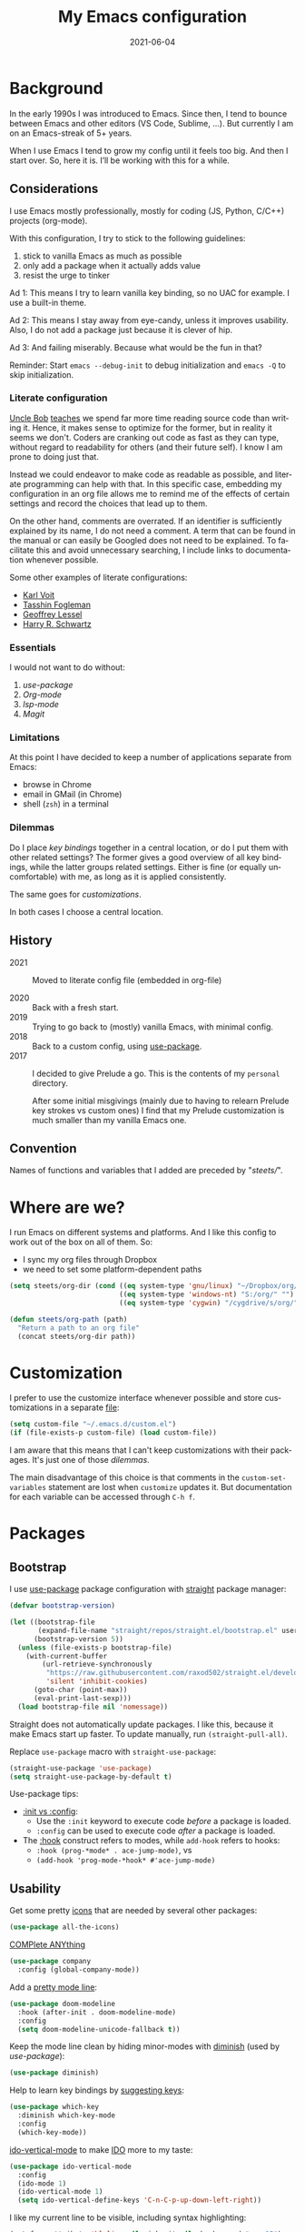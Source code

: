 #+TITLE: My Emacs configuration
#+DATE: 2021-06-04
#+LANGUAGE: en


* Background

In the early 1990s I was introduced to Emacs. Since then, I tend to bounce between Emacs and other editors (VS Code, Sublime, ...). But currently I am on an Emacs-streak of 5+ years.

When I use Emacs I tend to grow my config until it feels too big. And then I start over. So, here it is. I’ll be working with this for a while.

** Considerations

I use Emacs mostly professionally, mostly for coding (JS, Python, C/C++) projects (org-mode).

With this configuration, I try to stick to the following guidelines:
1. stick to vanilla Emacs as much as possible
2. only add a package when it actually adds value
3. resist the urge to tinker

Ad 1: This means I try to learn vanilla key binding, so no UAC for example. I use a built-in theme.

Ad 2: This means I stay away from eye-candy, unless it improves usability. Also, I do not add a package just because it is clever of hip.

Ad 3: And failing miserably. Because what would be the fun in that?

Reminder: Start =emacs --debug-init= to debug initialization and =emacs -Q= to skip initialization.

*** Literate configuration

[[http://cleancoder.com/products][Uncle Bob]] [[https://www.goodreads.com/quotes/835238-indeed-the-ratio-of-time-spent-reading-versus-writing-is][teaches]] we spend far more time reading source code than writing it. Hence, it makes sense to optimize for the former, but in reality it seems we don't. Coders are cranking out code as fast as they can type, without regard to readability for others (and their future self). I know I am prone to doing just that.

Instead we could endeavor to make code as readable as possible, and literate programming can help with that. In this specific case, embedding my configuration in an org file allows me to remind me of the effects of certain settings and record the choices that lead up to them.

On the other hand, comments are overrated. If an identifier is sufficiently explained by its name, I do not need a comment. A term that can be found in the manual or can easily be Googled does not need to be explained. To facilitate this and avoid unnecessary searching, I include links to documentation whenever possible.

Some other examples of literate configurations:
- [[https://github.com/novoid/dot-emacs/blob/master/config.org][Karl Voit]]
- [[https://github.com/mwfogleman/.emacs.d][Tasshin Fogleman]]
- [[https://github.com/geolessel/dotfiles/tree/master/emacs/emacs.d][Geoffrey Lessel]]
- [[https://github.com/hrs/dotfiles/blob/main/emacs/dot-emacs.d/configuration.org][Harry R. Schwartz]]

*** Essentials

I would not want to do without:
1. [[Bootstrap][use-package]]
2. [[Org-mode]]
3. [[Language server protocol][lsp-mode]]
4. [[Version control][Magit]]

*** Limitations

At this point I have decided to keep a number of applications separate from Emacs:
- browse in Chrome
- email in GMail (in Chrome)
- shell (=zsh=) in a terminal

*** Dilemmas

Do I place [[Key bindings][key bindings]] together in a central location, or do I put them with other related settings? The former gives a good overview of all key bindings, while the latter groups related settings. Either is fine (or equally uncomfortable) with me, as long as it is applied consistently.

The same goes for [[Customization][customizations]].

In both cases I choose a central location.

** History

- 2021 :: Moved to literate config file (embedded in org-file)

- 2020 :: Back with a fresh start.
- 2019 :: Trying to go back to (mostly) vanilla Emacs, with minimal config.
- 2018 :: Back to a custom config, using [[https://github.com/jwiegley/use-package][use-package]].
- 2017 :: I decided to give Prelude a go. This is the contents of my ~personal~ directory.

  After some initial misgivings (mainly due to having to relearn Prelude key strokes vs custom ones) I find that my Prelude customization is much smaller than my vanilla Emacs one.

** Convention

Names of functions and variables that I added are preceded by "/steets//".

* Where are we?

I run Emacs on different systems and platforms. And I like this config to work out of the box on all of them. So:
- I sync my org files through Dropbox
- we need to set some platform-dependent paths

#+BEGIN_SRC emacs-lisp
  (setq steets/org-dir (cond ((eq system-type 'gnu/linux) "~/Dropbox/org/")
                             ((eq system-type 'windows-nt) "S:/org/" "")
                             ((eq system-type 'cygwin) "/cygdrive/s/org/" "")))

  (defun steets/org-path (path)
    "Return a path to an org file"
    (concat steets/org-dir path))
#+END_SRC

* Customization

I prefer to use the customize interface whenever possible and store customizations in a separate [[https://www.gnu.org/software/emacs/manual/html_node/emacs/Saving-Customizations.html][file]]:

#+BEGIN_SRC emacs-lisp
  (setq custom-file "~/.emacs.d/custom.el")
  (if (file-exists-p custom-file) (load custom-file))
#+END_SRC

I am aware that this means that I can't keep customizations with their packages. It's just one of those [[Dilemmas][dilemmas]].

The main disadvantage of this choice is that comments in the =custom-set-variables= statement are lost when =customize= updates it. But documentation for each variable can be accessed through =C-h f=.

* Packages

** Bootstrap

I use [[https://github.com/jwiegley/use-package][use-package]] package configuration with [[https://github.com/raxod502/straight.el][straight]] package manager:

#+BEGIN_SRC emacs-lisp
  (defvar bootstrap-version)

  (let ((bootstrap-file
         (expand-file-name "straight/repos/straight.el/bootstrap.el" user-emacs-directory))
        (bootstrap-version 5))
    (unless (file-exists-p bootstrap-file)
      (with-current-buffer
          (url-retrieve-synchronously
           "https://raw.githubusercontent.com/raxod502/straight.el/develop/install.el"
           'silent 'inhibit-cookies)
        (goto-char (point-max))
        (eval-print-last-sexp)))
    (load bootstrap-file nil 'nomessage))
#+END_SRC

Straight does not automatically update packages. I like this, because it make Emacs start up faster. To update manually, run =(straight-pull-all)=.

Replace =use-package= macro with =straight-use-package=:

#+BEGIN_SRC emacs-lisp
  (straight-use-package 'use-package)
  (setq straight-use-package-by-default t)
#+END_SRC

Use-package tips:
- [[https://github.com/jwiegley/use-package#getting-started][:init vs :config]]:
  - Use the =:init= keyword to execute code /before/ a package is loaded.
  - =:config= can be used to execute code /after/ a package is loaded.
- The [[https://github.com/jwiegley/use-package#hooks][:hook]] construct refers to modes, while =add-hook= refers to hooks:
  - =:hook (prog-*mode* . ace-jump-mode)=, vs
  - =(add-hook 'prog-mode-*hook* #'ace-jump-mode)=

** Usability

Get some pretty [[https://github.com/domtronn/all-the-icons.el][icons]] that are needed by several other packages:

#+BEGIN_SRC emacs-lisp
  (use-package all-the-icons)
#+END_SRC

[[https://company-mode.github.io/][COMPlete ANYthing]]

#+BEGIN_SRC emacs-lisp
  (use-package company
    :config (global-company-mode))
#+END_SRC

Add a [[https://github.com/seagle0128/doom-modeline][pretty mode line]]:

#+BEGIN_SRC emacs-lisp
  (use-package doom-modeline
    :hook (after-init . doom-modeline-mode)
    :config
    (setq doom-modeline-unicode-fallback t))
#+END_SRC

Keep the mode line clean by hiding minor-modes with [[https://github.com/emacsmirror/diminish][diminish]] (used by [[Bootstrap][use-package]]):

#+BEGIN_SRC emacs-lisp
  (use-package diminish)
#+END_SRC

Help to learn key bindings by [[https://github.com/justbur/emacs-which-key][suggesting keys]]:

#+BEGIN_SRC emacs-lisp
  (use-package which-key
    :diminish which-key-mode
    :config
    (which-key-mode))
#+END_SRC

[[https://github.com/creichert/ido-vertical-mode.el][ido-vertical-mode]] to make [[https://www.gnu.org/software/emacs/manual/html_mono/ido.html][IDO]] more to my taste:

#+BEGIN_SRC emacs-lisp
  (use-package ido-vertical-mode
    :config
    (ido-mode 1)
    (ido-vertical-mode 1)
    (setq ido-vertical-define-keys 'C-n-C-p-up-down-left-right))
#+END_SRC

I like my current line to be visible, including syntax highlighting:

#+BEGIN_SRC emacs-lisp
  (set-face-attribute 'hl-line nil :inherit nil :background "grey25")
#+END_SRC

** Development

*** Language server protocol

Use [[https://github.com/emacs-lsp/lsp-mode][lsp-mode]] for support of programming languages ([[https://langserver.org/][LSP]]).

The line below is needed to get LSP right:

#+BEGIN_SRC emacs-lisp
  (straight-pull-package 'melpa)
#+END_SRC

#+BEGIN_SRC emacs-lisp
  (use-package lsp-mode
    :init (setq lsp-keymap-prefix "C-c h") ;; alternatives - "C-l", "C-c l"
    :hook ((python-mode . lsp)
           (bash-mode . lsp)
           (dockerfile-mode . lsp)
           (c-mode . lsp)
           (c++-mode . lsp)
           (js-mode . lsp)
           (json-mode . lsp)
           (typescript-mode . lsp)
           (lsp-mode . lsp-enable-which-key-integration))
    :commands lsp)
#+END_SRC

Manage [[https://emacs-lsp.github.io/lsp-mode/tutorials/how-to-turn-off/][UI elements]] of lsp-mode:

#+BEGIN_SRC emacs-lisp
  (use-package lsp-ui
    :commands lsp-ui-mode
    :config
    (setq lsp-ui-doc-position 'at-point
          lsp-ui-doc-show-with-cursor nil
          lsp-lens-enable nil
          lsp-ui-flycheck-enable t))
#+END_SRC

LSP needs some help for Python:

#+BEGIN_SRC emacs-lisp
  (use-package lsp-python-ms
    :init (setq lsp-python-ms-auto-install-server t)
    :hook (python-mode . (lambda ()
                           (require 'lsp-python-ms)
                           (lsp)))
    :config
    (setq lsp-python-ms-executable
          "~/.local/share/virtualenvs/.emacs.d-Qr0izAws/bin/pylsp"))
#+END_SRC

*** Version control

[[https://magit.vc/][Magit]]

#+BEGIN_SRC emacs-lisp
  (use-package magit
    :bind ("C-x g" . magit-status))
#+END_SRC

[[https://github.com/emacsorphanage/git-gutter][git-gutter]] to show changes in the fringe:

#+BEGIN_SRC emacs-lisp
  (use-package git-gutter
    :if (display-graphic-p) ; no fringe in terminal mode
    :config (global-git-gutter-mode))
#+END_SRC

*** Docker

I always have several projects running at the same time. Often, these projects use very different development chains and deployment environments. [[https://docs.docker.com/][Docker]] makes this work flow a breeze and can be [[https://github.com/Silex/docker.el][managed]] from Emacs.

#+BEGIN_SRC emacs-lisp
  (use-package docker)
#+END_SRC

Start with =C-c D= (capital).
See also the [[Language modes]] below.

*** Language modes

Add modes that Emacs doesn't support out of the box.

#+BEGIN_SRC emacs-lisp
  (use-package gherkin-mode)

  (use-package jinja2-mode
    :mode ("\\.mustache$" "\\.djhtml$" "\\.jinja2$" ))

  (use-package markdown-mode
    :mode (("\\.markdown\\'" . markdown-mode)
           ("\\.md\\'" . markdown-mode)))

  (use-package docker-compose-mode)
  (use-package dockerfile-mode
    :mode "^Dockerfile$")
#+END_SRC

*** Formatting

[[https://github.com/lassik/emacs-format-all-the-code][format-all]] for standard formatting when saving source code. See also =astylerc=.

#+BEGIN_SRC emacs-lisp
  (use-package format-all
    :hook
    ((prog-mode . format-all-mode)
     (format-all-mode . format-all-ensure-formatter)))
#+END_SRC

** Text processing

On the fly [[http://www-sop.inria.fr/members/Manuel.Serrano/flyspell/flyspell.html][spell checking]] for text modes and code comments:

#+BEGIN_SRC emacs-lisp
  (use-package flyspell
    :init
    (setq ispell-program-name "aspell"
          ispell-list-command "--list")
    :hook
    ((prog-mode . flyspell-prog-mode)
     (text-mode . flyspell-mode))
    :config
    ;; fix mouse
    (define-key flyspell-mouse-map [down-mouse-3] #'flyspell-correct-word)
    (define-key flyspell-mouse-map [mouse-3] #'undefined))
#+END_SRC

[[https://github.com/bnbeckwith/writegood-mode][Writegood]] to find common writing problems:

#+BEGIN_SRC emacs-lisp
  (use-package writegood-mode
    :commands writegood-mode
    :diminish writegood-mode
    :hook text-mode)
#+END_SRC

** Org-mode

[[https://orgmode.org/manual/][Manual]]

#+BEGIN_SRC emacs-lisp
  (use-package org
    :requires htmlize
    :hook
    ((org-mode . org-indent-mode)
     (org-mode .
          (lambda ()
            ;; file modification date
            (set (make-local-variable 'time-stamp-format) "%:y-%02m-%02d")
            (set (make-local-variable 'time-stamp-start) "^#\\+DATE: +")
            (set (make-local-variable 'time-stamp-end) "$")

            ;; Switch language for Org file, if a `#+LANGUAGE:' meta-tag is on top 14 lines.
            (save-excursion
              (goto-line 15)
              (if (re-search-backward "#\\+LANGUAGE: +\\([A-Za-z_]*\\)" 1 t)
                  (ispell-change-dictionary (match-string 1))))))
     )
    :config
    (org-clock-persistence-insinuate)

    (setq org-agenda-custom-commands
          '(("h" "TODOs history of closed tasks"
             todo "DONE|CANCELLED|DEFERRED"
             ((org-agenda-log-mode-items '(clock state))
              (org-agenda-sorting-strategy '(timestamp-down))))
            ("o" "Open TODOs"
             todo "TODO|NEXT|ACTIVE"
             ((org-agenda-log-mode-items '(clock state))
              (org-agenda-sorting-strategy '(priority-down todo-state-down timestamp-down))))
            ("p" "Review previous month"
             agenda ""
             ((org-agenda-span 'month)
              (org-agenda-start-day "-1m")
              (org-agenda-start-with-log-mode t)
              (org-agenda-log-mode-items '(clock state))
              (org-agenda-archives-mode t) ; include archive files
              ))
            ("l" "TODOs for later"
             todo "SOMEDAY"
             ((org-agenda-sorting-strategy '(todo-state-up priority-down)))))
          org-capture-templates
          `(("b" "blog" entry (file "~/src/dwim/posts/index.org") "* DRAFT %?\n%a"
             :prepend t
             :emtpy-lines 1
             :unnarrowed t)
            ("h" "habit" entry (file org-default-notes-file) "* NEXT %?\n%U\n%a
  SCHEDULED: %(format-time-string \"%<<%Y-%m-%d %a .+1d/3d>>\")
  :PROPERTIES:
  :STYLE: habit
  :REPEAT_TO_STATE: NEXT
  :END:
  ")
            ("j" "journal" entry (file+olp+datetree org-default-notes-file "Journal") "")
            ;; ("z" "zettelkasten" entry (file+olp+datetree org-default-notes-file "Zettelkasten") "")
            ("m" "meeting" entry (file org-default-notes-file) "* %U: %?               :meeting:\nWith:\n\n")
            ("n" "note" entry (file+headline org-default-notes-file "Personal Knowledge Base") "* %?\n%U\n%a"
             :prepend t
             :emtpy-lines 1
             :unnarrowed t)
            ("t" "todo" entry (file+headline org-default-notes-file "Work") "* TODO %?\n%U\n%a"
             :prepend t
             :emtpy-lines 1
             :unnarrowed t)
            ("w" "writing" entry (file "~/src/fiction/process.org") "* %?\n%a"
             :prepend t
             :emtpy-lines 1
             :unnarrowed t)
            ))
    :bind (("\C-c a" . org-agenda)
           ("\C-c c" . org-capture)
           ("\C-c l" . org-store-link)))
#+END_SRC

Use [[https://www.emacswiki.org/emacs/AutoInsertMode][autoinsert]] to start a new org file with some basic content:

#+BEGIN_SRC emacs-lisp
  (use-package autoinsert
    :hook (find-file . auto-insert)
    :config
    (setq auto-insert-query nil)
    (auto-insert-mode 1)
    (setq auto-insert-alist nil) ;; remove this to restore defaults
    (define-auto-insert '(org-mode . "org-mode file")
      '("org-mode header"
        "#+TITLE: " (file-name-base (buffer-file-name)) \n
        "#+DATE: " (format-time-string "%Y-%m-%d") \n
        "#+LANGUAGE: nl" \n
        \n
        )))
#+END_SRC

[[https://www.orgroam.com/manual.html][Zettelkasten]] in Org:

#+BEGIN_SRC emacs-lisp
  (use-package org-roam
    :after org
    :config
    (setq org-roam-db-update-method 'immediate)
    :hook
    (org-mode . org-roam-mode)  ;; could also be from after-init-hook
    :custom
    (org-roam-directory (steets/org-path "roam"))
    (org-roam-capture-templates
     '(("d" "default" plain (function org-roam--capture-get-point)
        "%?"
        :file-name "%<%Y-%m-%d-%H%M%S>-${slug}"
        :head "#+ROAM_TAGS: \n#+ROAM_ALIAS: \n"
        :unnarrowed t)))
    )
#+END_SRC

Use [[https://www.orgroam.com/manual.html#Full_002dtext-search-interface-with-Deft][deft]] to search Zettels:

#+BEGIN_SRC emacs-lisp
  (use-package deft
    :after org-roam
    :config (setq deft-directory org-roam-directory
                  deft-extensions '("md" "org")
                  deft-default-extension "org"))
#+END_SRC

* Functions

#+BEGIN_SRC emacs-lisp
  (require 'cl-lib)


  (defun steets/read-file (filePath)
    "Return FILEPATH's file content."
    (with-temp-buffer
      (insert-file-contents filePath)
      (buffer-string)))


  (defun steets/find-regexp (regexp)
    "Return first occurrence of REGEXP in current buffer."
    (goto-char (point-min))
    (search-forward-regexp regexp)
    (match-string 1))


  (defun steets/word-frequency ()
    "Return a hash with word frequencies from current buffer."
    (interactive)
    (let ((table (make-hash-table :test 'equal :size 128)))
      (save-excursion
        (goto-char (point-min))
        (while (re-search-forward "\\<[[:word:]]+\\>" nil t)
          (let ((word (downcase (match-string 0))))
            (message word)
            (puthash word (1+ (gethash word table 0)) table))
          ))
      (maphash (lambda (key val)
                 (message (format "%s: %d" key val)))
               table)))


  (defun steets/path-join (root &rest dirs)
    "like Python's os.path.join"
    (if (not dirs) root
      (apply 'steets/path-join
             (expand-file-name (car dirs) root)
             (cdr dirs))))


  (defun steets/find-file(directory)
    "Find a file in DIRECTORY"
    (interactive)
    (find-file (read-file-name "Find file: " directory)))


  (defun steets/god-mode-line ()
    "Change mode line in God mode "
    (cond (god-local-mode
           (progn
             (set-face-background 'mode-line "tomato")
             (set-face-background 'mode-line-inactive "firebrick")))
          (t (progn
               (set-face-background 'mode-line steets/mode-line-background)
               (set-face-background 'mode-line-inactive steets/mode-line-background-inactive)))))


  (defun steets/org-show-just-me (&rest _)
    "Fold all other trees, then show entire current subtree."
    (interactive)
    (org-overview)
    (org-reveal)
    (org-show-subtree))


  (defun steets/switch-to-minibuffer ()
    "switch to minibuffer window (if active)"
    (interactive)
    (when (active-minibuffer-window)
      (select-frame-set-input-focus (window-frame (active-minibuffer-window)))
      (select-window (active-minibuffer-window))))
#+END_SRC

* Key bindings

I like to keep all my key bindings in one place. This means I cannot keep them with related configuration, but that's just one of the [[Dilemmas][dilemmas]].

** User keys

The accepted convention is to use =C-c <letter>= (=mode-specific-map=) for user key bindings.

*** Keymaps

[[https://www.gnu.org/software/emacs/manual/html_node/elisp/Keymaps.html][Keymaps]] provide an elegant way of grouping related key bindings.

**** Files

I used a keymap to visit files I open often, but realized this is duplicating [[https://www.gnu.org/software/emacs/manual/html_node/emacs/Bookmarks.html][bookmarks]]:
Keymap =C-x r= with =m= to make a bookmark, =b= to open it, and =l= to list them.

**** Toggle

Toggle modes, inspired by [[http://endlessparentheses.com/the-toggle-map-and-wizardry.html][endless]]: "The manual recommends =C-c= for user keys, but =C-x t= is always free, whereas =C-c t= is used by some modes."

#+BEGIN_SRC emacs-lisp
  (define-prefix-command 'steets/toggle-map)
  (define-key mode-specific-map "t" 'steets/toggle-map)

  (define-key steets/toggle-map "e" 'toggle-debug-on-error)
  (define-key steets/toggle-map "f" 'format-all-buffer)
  (define-key steets/toggle-map "h" 'hs-toggle-hiding)
  (define-key steets/toggle-map "H" 'hs-hide-all)
  (define-key steets/toggle-map "r" 'dired-toggle-read-only)
  (define-key steets/toggle-map "s" 'flyspell-mode)
  (define-key steets/toggle-map "S" 'hs-show-all)
  (define-key steets/toggle-map "w" 'whitespace-mode)
#+END_SRC

**** Launch

Launch applications, inspired by [[http://endlessparentheses.com/launcher-keymap-for-standalone-features.html][endless]].

#+BEGIN_SRC emacs-lisp
  (define-prefix-command 'steets/launcher-map)
  (define-key mode-specific-map "l" 'steets/launcher-map)

  (define-key steets/launcher-map "c" 'calc)
  (define-key steets/launcher-map "D" 'docker)
  (define-key steets/launcher-map "d" 'ediff-buffers)
  (define-key steets/launcher-map "f" 'find-dired)
  (define-key steets/launcher-map "g" 'grep)
  (define-key steets/launcher-map "h" 'man)
  (define-key steets/launcher-map "l" 'package-list-packages)
  (define-key steets/launcher-map "m" 'compile)
  (define-key steets/launcher-map "s" 'flyspell-buffer)
  (define-key steets/launcher-map "t" 'ansi-term)
#+END_SRC

**** Org-mode

#+BEGIN_SRC emacs-lisp
  (define-prefix-command 'steets/org-map)
  (define-key mode-specific-map "o" 'steets/org-map)

  (define-key steets/org-map "c" 'steets/org-show-just-me) ;; center
  (define-key steets/org-map "d" 'deft)
  (define-key steets/org-map "e" 'org-entities-help)
  (define-key steets/org-map "f" (lambda ()
                                   (interactive)
                                   (steets/find-file org-directory)))
  (define-key steets/org-map "j" 'org-clock-goto)
  (define-key steets/org-map "l" 'org-insert-link)
  (define-key steets/org-map "n" (lambda ()
                                   (interactive)
                                   (find-file (steets/org-path "notes.org"))))
#+END_SRC

**** Zettelkasten

#+BEGIN_SRC emacs-lisp
  (define-prefix-command 'steets/zettel-map)
  (define-key mode-specific-map "z" 'steets/zettel-map)

  (define-key steets/zettel-map "/" 'deft)
  (define-key steets/zettel-map "b" 'org-roam-switch-to-buffer)
  (define-key steets/zettel-map "c" 'org-roam-capture)
  (define-key steets/zettel-map "d" 'org-roam-find-directory)
  (define-key steets/zettel-map "f" 'org-roam-find-file)
  (define-key steets/zettel-map "h" 'org-roam-find-index)
  (define-key steets/zettel-map "i" 'org-roam-insert)
  (define-key steets/zettel-map "t" 'org-roam-buffer-toggle-display)
#+END_SRC

*** Others

#+BEGIN_SRC emacs-lisp
  (define-key mode-specific-map "b" 'eval-buffer)
  (define-key mode-specific-map "c" 'customize-variable)
  (define-key mode-specific-map "d"  ; duplicate line
                  (lambda () (interactive)
                    (save-excursion
                      (let ((kill-read-only-ok t) deactivate-mark)
                        (read-only-mode 1) (kill-whole-line) (read-only-mode 0) (yank)))))
  ;; (define-key mode-specific-map "h" RESERVED FOR LSP
  (define-key mode-specific-map "j" (lambda () (interactive) (join-line -1)))
  (define-key mode-specific-map "m" 'steets/switch-to-minibuffer)
  (define-key mode-specific-map "s" 'sort-lines)
  (define-key mode-specific-map "S" 'window-swap-states)
  (define-key mode-specific-map "u"  ;; dos2unix
                  (lambda() (interactive)
                    (revert-buffer-with-coding-system 'unix t)
                    (save-excursion
                      (goto-char (point-min))
                      (while (search-forward "" nil t) (replace-match "")))))
  (define-key mode-specific-map "v" 'insert-char)
  (define-key mode-specific-map "w" 'count-words)
#+END_SRC

** Overrides

#+BEGIN_SRC emacs-lisp
  (global-set-key (kbd "C-<tab>") 'next-buffer)
  (global-set-key (kbd "C-S-<iso-lefttab>") 'previous-buffer)
  (global-set-key (kbd "C-+") 'text-scale-increase)
  (global-set-key (kbd "C--") 'text-scale-decrease)
  (global-set-key (kbd "C-/") 'comment-line)
  (global-set-key (kbd "M-<up>")  ; move line up
                  (lambda () (interactive)
                    (transpose-lines 1) (forward-line -2) (indent-according-to-mode)))
  (global-set-key (kbd "M-<down>")  ; move line down
                  (lambda () (interactive)
                    (forward-line 1) (transpose-lines 1) (forward-line -1)
                    (indent-according-to-mode)))

  (global-set-key (kbd "C-x C-b") 'ibuffer)
  (global-set-key (kbd "C-x k") 'kill-this-buffer)
  (global-set-key (kbd "C-z") 'undo) ; Emacs default is bound to hide Emacs.
#+END_SRC

* Hooks

General hooks that are not related to packages:

#+BEGIN_SRC emacs-lisp
  (add-hook 'before-save-hook 'whitespace-cleanup)
  (add-hook 'prog-mode-hook 'display-line-numbers-mode)
  (add-hook 'prog-mode-hook 'hs-minor-mode)
  (add-hook 'prog-mode-hook 'outline-minor-mode)
  (add-hook 'after-save-hook
            'executable-make-buffer-file-executable-if-script-p)
#+END_SRC

* Final tweaks

#+BEGIN_SRC emacs-lisp
  (display-time)

  (setq system-time-locale "C")

  (set-language-environment "UTF-8")

  (fset 'yes-or-no-p 'y-or-n-p)

  (put 'narrow-to-region 'disabled nil)

  (put 'dired-find-alternate-file 'disabled nil)

  ;; start in notes
  (find-file (steets/org-path "notes.org"))
#+END_SRC

* Sandbox

Space to try out new stuff.

* Wishlist

[[https://github.com/emacs-tw/awesome-emacs][Stuff to try]]:

- https://github.com/jwiegley/emacs-async
- https://github.com/magnars/multiple-cursors.el
- https://github.com/realgud
- https://gitlab.com/jabranham/system-packages provides basic access to system package manager, but no gui
- https://github.com/pashky/restclient.el

* Graveyard
:PROPERTIES:
:header-args: :tangle no
:END:

Rejected configuration (will not be [[https://orgmode.org/manual/Extracting-Source-Code.html][tangled]]):

- Could not get to work:
  - [[https://github.com/dgutov/diff-hl][diff-hl]] (Git-gutter does work).
  - https://github.com/sheijk/hideshowvis
  - [[https://github.com/tarsius/keycast][keycast]] does not [[https://github.com/seagle0128/doom-modeline/issues/122][work]] well with doom-modeline
- minibuffer completion
  - https://github.com/minad/vertico
  - https://github.com/raxod502/selectrum#selectrum-in-comparison-to-other-completion-systems
- https://github.com/atykhonov/google-translate

#+BEGIN_SRC emacs-lisp
  ;; The Uncompromising Python Code Formatter
  ;; https://github.com/psf/black
  (use-package blacken
    :config
    :hook (python-mode . blacken-mode))
#+END_SRC

#+BEGIN_SRC emacs-lisp
  (with-eval-after-load 'dired
    (define-key dired-mode-map (kbd "<return>") 'dired-find-alternate-file))
#+END_SRC

#+BEGIN_SRC emacs-lisp
  (use-package apt-utils
    :straight (apt-utils
               :type git
               :host github
               :repo "emacsmirror/emacswiki.org"
               :branch "master"
               :files ("apt-utils.el")))
#+END_SRC
